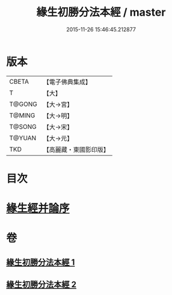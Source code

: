 #+TITLE: 緣生初勝分法本經 / master
#+DATE: 2015-11-26 15:46:45.212877
* 版本
 |     CBETA|【電子佛典集成】|
 |         T|【大】     |
 |    T@GONG|【大→宮】   |
 |    T@MING|【大→明】   |
 |    T@SONG|【大→宋】   |
 |    T@YUAN|【大→元】   |
 |       TKD|【高麗藏・東國影印版】|

* 目次
* [[file:KR6i0410_002.txt::0837a26][緣生經并論序]]
* 卷
** [[file:KR6i0410_001.txt][緣生初勝分法本經 1]]
** [[file:KR6i0410_002.txt][緣生初勝分法本經 2]]
